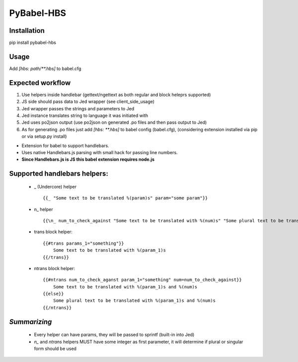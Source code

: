 PyBabel-HBS
===============

Installation
--------------
pip install pybabel-hbs

Usage
-------
Add `[hbs: path/\*\*.hbs]` to babel.cfg

Expected workflow
------------------

1. Use helpers inside handlebar (gettext/ngettext as both regular and block heleprs supported)
#. JS side should pass data to Jed wrapper (see client_side_usage)
#. Jed wrapper passes the strings and parameters to Jed
#. Jed instance translates string to language it was initiated with
#. Jed uses po2json output (use po2json on generated .po files and then pass output to Jed)
#. As for generating .po files just add `[hbs: \*\*.hbs]` to babel config (babel.cfg), (considering extension installed via pip or via setup.py install)

- Extension for babel to support handlebars.
- Uses native Handlebars.js parsing with small hack for passing line numbers.
- **Since Handlebars.js is JS this babel extension requires node.js**

Supported handlebars helpers:
--------------------------------

    - _ (Undercore) helper ::

         {{_ "Some text to be translated %(param)s" param="some param"}}

    - \n_ helper ::

         {{\n_ num_to_check_against "Some text to be translated with %(num)s" "Some plural text to be translated with %(num)s" num=num_to_check_against}}

    - trans block helper::

        {{#trans params_1="something"}}
            Some text to be translated with %(param_1)s
        {{/trans}}

    - ntrans block helper::

        {{#ntrans num_to_check_aganst param_1="something" num=num_to_check_against}}
            Some text to be translated with %(param_1)s and %(num)s
        {{else}}
            Some plural text to be translated with %(param_1)s and %(num)s
        {{/ntrans}}


*Summarizing*
---------------
    - Every helper can have params, they will be passed to sprintf (built-in into Jed)
    - *n_* and *ntrans* helpers MUST have some integer as first parameter, it will determine if plural or singular form should be used